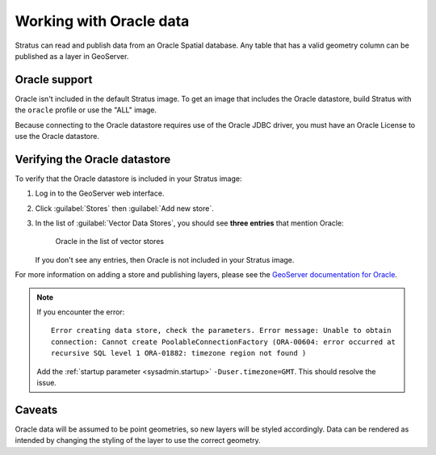 .. _dataadmin.oracle:

Working with Oracle data
========================

Stratus can read and publish data from an Oracle Spatial database. Any table that has a valid geometry column can be published as a layer in GeoServer.

Oracle support
--------------

Oracle isn't included in the default Stratus image. To get an image that includes the Oracle datastore, build Stratus with the ``oracle`` profile or use the "ALL" image. 

Because connecting to the Oracle datastore requires use of the Oracle JDBC driver, you must have an Oracle License to use the Oracle datastore.

Verifying the Oracle datastore
------------------------------

To verify that the Oracle datastore is included in your Stratus image:

#. Log in to the GeoServer web interface.

#. Click :guilabel:`Stores` then :guilabel:`Add new store`.

#. In the list of :guilabel:`Vector Data Stores`, you should see **three entries** that mention Oracle:

   .. figure:: oracle_storelink.png

      Oracle in the list of vector stores

   If you don't see any entries, then Oracle is not included in your Stratus image.

For more information on adding a store and publishing layers, please see the `GeoServer documentation for Oracle <../../geoserver/data/database/oracle.html>`_.

.. note:: If you encounter the error::

       Error creating data store, check the parameters. Error message: Unable to obtain 
       connection: Cannot create PoolableConnectionFactory (ORA-00604: error occurred at 
       recursive SQL level 1 ORA-01882: timezone region not found )

   Add the :ref:`startup parameter <sysadmin.startup>` ``-Duser.timezone=GMT``. This should resolve the issue.

Caveats
-------

Oracle data will be assumed to be point geometries, so new layers will be styled accordingly. Data can be rendered as intended by changing the styling of the layer to use the correct geometry.
